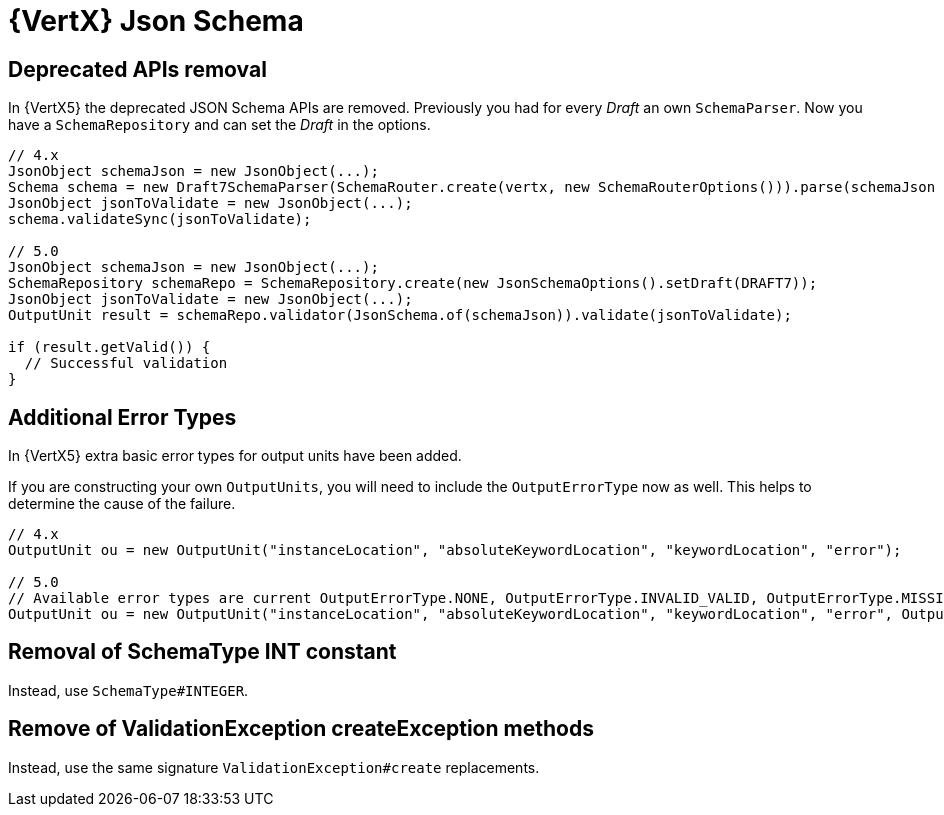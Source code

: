 = {VertX} Json Schema

== Deprecated APIs removal

In {VertX5} the deprecated JSON Schema APIs are removed. Previously you had for every _Draft_ an own `SchemaParser`. Now you have a `SchemaRepository` and can set the _Draft_ in the options.

[source,java]
----
// 4.x
JsonObject schemaJson = new JsonObject(...);
Schema schema = new Draft7SchemaParser(SchemaRouter.create(vertx, new SchemaRouterOptions())).parse(schemaJson , scope);
JsonObject jsonToValidate = new JsonObject(...);
schema.validateSync(jsonToValidate);

// 5.0
JsonObject schemaJson = new JsonObject(...);
SchemaRepository schemaRepo = SchemaRepository.create(new JsonSchemaOptions().setDraft(DRAFT7));
JsonObject jsonToValidate = new JsonObject(...);
OutputUnit result = schemaRepo.validator(JsonSchema.of(schemaJson)).validate(jsonToValidate);

if (result.getValid()) {
  // Successful validation
}
----

== Additional Error Types

In {VertX5} extra basic error types for output units have been added.

If you are constructing your own `OutputUnits`, you will need to include the `OutputErrorType` now as well. This helps to determine the cause of the failure.

[source,java]
----
// 4.x
OutputUnit ou = new OutputUnit("instanceLocation", "absoluteKeywordLocation", "keywordLocation", "error");

// 5.0
// Available error types are current OutputErrorType.NONE, OutputErrorType.INVALID_VALID, OutputErrorType.MISSING_VALUE
OutputUnit ou = new OutputUnit("instanceLocation", "absoluteKeywordLocation", "keywordLocation", "error", OutputErrorType.INVALID_VALUE);
----

== Removal of SchemaType INT constant

Instead, use `SchemaType#INTEGER`.

== Remove of ValidationException createException methods

Instead, use the same signature `ValidationException#create` replacements.

